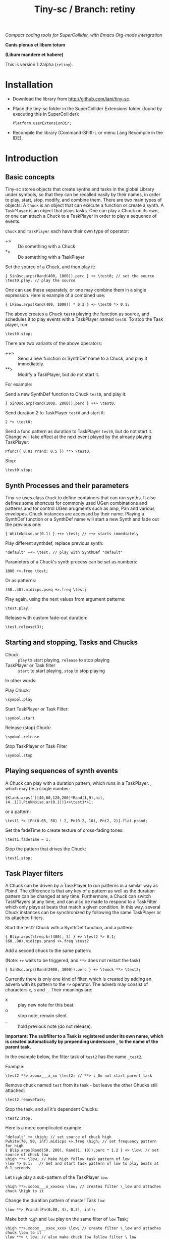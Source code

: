#+TITLE: Tiny-sc / Branch: retiny

/Compact coding tools for SuperCollider, with Emacs Org-mode intergration/

*Canis plenus et libum totum*

*(Libum mandere et habere)*

This is version 1.2alpha (=retiny=).

* Installation

- Download the library from http://github.com/iani/tiny-sc.
- Place the tiny-sc folder in the SuperCollider Extensions folder (found by executing this in SuperCollider):
  : Platform.userExtensionDir;
- Recompile the library (Command-Shift-L or menu Lang Recompile in the IDE).

* Introduction
:PROPERTIES:
:ID:       C9CDEADF-7149-4422-B02C-8D7A1F0C940C
:eval-id:  121
:END:

** Basic concepts
:PROPERTIES:
:ID:       5236B8F2-072A-4F5E-8C86-A001532D82B2
:eval-id:  761
:END:

Tiny-sc stores objects that create synths and tasks in the global Library under symbols, so that they can be recalled easily by their names, in order to play, start, stop, modify, and combine them.  There are two main types of objects: A =Chuck= is an object that can execute a function or create a synth.  A =TaskPlayer= is an object that plays tasks.  One can play a Chuck on its own, or one can attach a Chuck to a TaskPlayer in order to play a sequence of events.

=Chuck= and =TaskPlayer= each have their own type of operator:

- +> :: Do something with a Chuck
- *> :: Do something with a TaskPlayer

Set the source of a Chuck, and then play it:
#+BEGIN_SRC sclang
{ SinOsc.arps(Rand(400, 1000)).perc } +> \test0; // set the source
\test0.play; // play the source
#+END_SRC

One can use these separately, or one may combine them in a single expression.  Here is example of a combined use:

#+BEGIN_SRC sclang
{ LFSaw.arps(Rand(400, 1000)) * 0.3 } +> \test0 *> 0.1;
#+END_SRC

The above creates a Chuck =test0= playing the function as source, and schedules it to play events with a TaskPlayer named =test0=.  To stop the Task player, run:

#+BEGIN_SRC sclang
\test0.stop;
#+END_SRC

There are two variants of the above operators:

- ++> :: Send a new function or SynthDef name to a Chuck, and play it immediately.
- **> :: Modify a TaskPlayer, but do not start it.

For example:

Send a new SynthDef function to Chuck =test0=, and play it:

#+BEGIN_SRC sclang
{ SinOsc.arp(Rand(1000, 2000)).perc } ++> \test0;
#+END_SRC

Send duration 2 to TaskPlayer =test0= and start it:

#+BEGIN_SRC sclang
2 *> \test0;
#+END_SRC

Send a func pattern as duration to TaskPlayer =test0=, but do not start it. Change will take effect at the next event played by the already playing TaskPlayer:

#+BEGIN_SRC sclang
Pfunc({ 0.01 rrand: 0.5 }) **> \test0;
#+END_SRC

Stop:
#+BEGIN_SRC sclang
\test0.stop;
#+END_SRC

** Synth Processes and their parameters
:PROPERTIES:
:ID:       5A4BBD0F-7722-42C9-8E7D-50E3AACCAF34
:eval-id:  226
:END:
Tiny-sc uses class =Chuck= to define containers that can run synths. It also defines some shortcuts for commonly used UGen combinations and patterns and for control UGen arugments such as amp, Pan and various envelopes.  Chuck instances are accessed by their name.  Playing a SynthDef function or a SynthDef name will start a new Synth and fade out the previous one:

#+BEGIN_SRC sclang
{ WhiteNoise.ar(0.1) } ++> \test; // ++> starts immediately
#+END_SRC

Play different synthdef, replace previous synth:

#+BEGIN_SRC sclang
"default" ++> \test; // play with SynthDef "default"
#+END_SRC

Parameters of a Chuck's synth process can be set as numbers:

#+BEGIN_SRC sclang
1000 +>.freq \test;
#+END_SRC

Or as patterns:

#+BEGIN_SRC sclang
(50..40).midicps.pseq +>.freq \test;
#+END_SRC

Play again, using the next values from argument patterns:

#+BEGIN_SRC sclang
\test.play;
#+END_SRC

Release with custom fade-out duration:

#+BEGIN_SRC sclang
\test.release(3);
#+END_SRC

** Starting and stopping, Tasks and Chucks

- Chuck :: =play= to start playing, =release= to stop playing
- TaskPlayer or Task filter :: =start= to start playing, =stop= to stop playing

In other words:

Play Chuck:
: \symbol.play

Start TaskPlayer or Task Filter:
: \symbol.start

Release (stop) Chuck:
: \symbol.release

Stop TaskPlayer or Task Filter

: \symbol.stop

** Playing sequences of synth events
:PROPERTIES:
:ID:       C169857C-C151-4D9B-8BC3-A588AD4FFE59
:eval-id:  188
:END:
A Chuck can play with a duration pattern, which runs in a TaskPlayer.  , which may be a single number:

#+BEGIN_SRC sclang
{Klank.arps(`[[40,60,120,200]*Rand(1,9),nil,(4..1)],PinkNoise.ar(0.1))}+>\test1*>1;
#+END_SRC

or a pattern:

#+BEGIN_SRC sclang
\test1 *> [Pn(0.05, 50) ! 2, Pn(0.2, 10), Pn(2, 2)].flat.prand;
#+END_SRC

Set the fadeTime to create texture of cross-fading tones:

#+BEGIN_SRC sclang
\test1.fadeTime = 1;
#+END_SRC

Stop the pattern that drives the Chuck:

#+BEGIN_SRC sclang
\test1.stop;
#+END_SRC

** Task Player filters
:PROPERTIES:
:ID:       33EC0959-E840-4DA0-9891-0692387E5332
:eval-id:  569
:END:

A Chuck can be driven by a TaskPlayer to run patterns in a similar way as Pbind.  The difference is that any key of a pattern as well as the duration pattern can be changed at any time.  Furthermore, a Chuck can switch TaskPlayers at any time, and can also be made to respond to a TaskFilter which only plays at beats that match a given condition.  In this way, several Chuck instances can be synchronized by following the same TaskPlayer or its attached filters.

Start the test2 Chuck with a SynthDef function, and a pattern:
#+BEGIN_SRC sclang
{ Blip.arps(\freq.kr(400), 3) } +> \test2 *> 0.1;
(60..90).midicps.prand +>.freq \test2
#+END_SRC

Add a second chuck to the same pattern:

(Note: =+>= waits to be triggered, and =**>= does not restart the task)

#+BEGIN_SRC sclang
{ SinOsc.arps(Rand(2000, 3000)).perc } +> \twock **> \test2;
#+END_SRC

Currently there is only one kind of filter, which is created by adding an adverb with its pattern to the =*>= operator.  The adverb may consist of characters =x=, =o= and =_=.  Their meanings are:

- x :: play new note for this beat.
- o :: stop note, remain silent.
- _ :: hold previous note (do not release).

*Important: The subfilter to a Task is registered under its own name, which is created automatically by prepending underscore =_= to the name of the parent task.*

In the example below, the filter task of =test2= has the name =_test2=.

Example:

#+BEGIN_SRC sclang
\test2 **>.xooox___x_xo \test2; // **> : Do not start parent task
#+END_SRC

Remove chuck named =test= from its task - but leave the other Chucks still attached:

#+BEGIN_SRC sclang
\test2.removeTask;
#+END_SRC

Stop the task, and all it's dependent Chucks:

#+BEGIN_SRC sclang
\test2.stop;
#+END_SRC

Here is a more complicated example:

#+BEGIN_SRC sclang
"default" +> \high; // set source of chuck high
Pwhite(70, 90, inf).midicps +>.freq \high; // set frequency pattern for high
{ Blip.arps(Rand(50, 200), Rand(1, 10)).perc * 1.2 } +> \low; // set source of chuck low
\high **> \low; // Make high follow task pattern of low
\low *> 0.1;   // Set and start task pattern of low to play beats at 0.1 seconds
#+END_SRC

Let =high= play a sub-pattern of the TaskPlayer =low=.

#+BEGIN_SRC sclang
\high **>.xooox___x_xoxoxx \low; // creates filter \_low and attaches chuck \high to it
#+END_SRC

Change the duration pattern of master Task =low=:

#+BEGIN_SRC sclang
\low **> Prand([Pn(0.08, 4), 0.3], inf);
#+END_SRC

Make both =high= and =low= play on the same filter of =low= Task;
#+BEGIN_SRC sclang
\high **>.xooox___xxox_xxxx \low; // create filter \_low and attaches chuck \low to it
\low **> \_low; // also make chuck low follow filter \_low
#+END_SRC

Change base beat pattern and reset =low= to that root pattern:
#+BEGIN_SRC sclang
\low **> 0.2;
#+END_SRC

Change base beat pattern again:
#+BEGIN_SRC sclang
\low **> Prand([Pn(0.12, 4), 0.3, 0.6, Pn(0.06, 2)], inf);
#+END_SRC

Synch chuck =low= with chuck =high= again:
#+BEGIN_SRC sclang
\low **> \_low; // also make chuck low follow filter \_low
#+END_SRC

Stop the master pattern:

#+BEGIN_SRC sclang
\low.stop;
#+END_SRC

** Adding Task filters to Task filters

=\name *>.pattern \othername= Adds a pattern filter to =othername=, *or substitutees the new pattern to an existing pattern filter =othername=*.  In order to add a new pattern filter under an existing pattern filter, use the operator =*>>= or =**>>=.

Examples:

*** Example 1
:PROPERTIES:
:ID:       A5F476EA-3CC8-4DAE-877D-8920CC1B5F07
:eval-id:  113
:END:
#+BEGIN_SRC sclang
{ SinOsc.arps(2000).perc } +> \level1a *> 0.1;
#+END_SRC

#+BEGIN_SRC sclang
{ SinOsc.arps(1800).perc } +> \level2a **>.xo \level1a;
#+END_SRC

#+BEGIN_SRC sclang
{ SinOsc.arps(1500).perc } +> \level3a **>>.xo \_level1a;
#+END_SRC

Add =level1a= as pattern filter of the master task =leval1a=:

#+BEGIN_SRC sclang
\level1a *>.xooxxoxxx \level1a;
#+END_SRC

#+BEGIN_SRC sclang
\level1a.stop;
#+END_SRC

*** Example 2
:PROPERTIES:
:ID:       A8822947-5653-4EB7-8628-6C835652BF5E
:eval-id:  53
:END:
#+BEGIN_SRC sclang
[1800, 2000, 2400].pseq +>.freq \level1b;
{ SinOsc.arps(\freq.kr(400)).sine } +> \level1b *> [0.1, 0.2].pseq;
{ SinOsc.arps(1500).sine } +> \level2b **>.xoo \level1b;
{ SinOsc.arps(1200).sine } +> \level3b **>>.xoo \_level1b;
{ SinOsc.arps(900).sine } +> \level4b **>>.xoo \__level1b;
{ SinOsc.arps(600).sine } +> \level5b **>>.xoo \___level1b;
#+END_SRC

As explained above, the task-filters are stored under names generated automatically by prepending =_= to the name of the parent task.

#+BEGIN_SRC sclang
\level1b.stop;
#+END_SRC

** Linking audio inputs and outputs between synths
:PROPERTIES:
:ID:       EA903FD5-9FE9-4B0A-BEE0-B38C8807810E
:eval-id:  1002
:END:

A mechanism for linking inputs and outputs and of audio and control-rate Chucks based on /Steno/ by Julian Rohrhuber is under development. (See https://github.com/telephon/Steno)

Currently, the mechanism works with Chucks whose names are only single letters, as is the case with /Steno/, and is only implemented for audio-rate Chucks.

/(Note: Facilities for modifying the tree structure created by compiling a Steno string are under preparation.  When completed, these will allow to add Chucks with longer names to the tree, and to link Chucks without running a Steno string.)/

First example:

Add 2 chucks =a= and =b= linked together in series:

#+BEGIN_SRC sclang
"(ab)".arlink;
{ WhiteNoise.arp } ++> \a;
{ Ringz.arp(Inp.ar, LFNoise2.kr(1).range(30, 1000), 1) * 0.2 } ++> \b;
#+END_SRC

Remove the effect from the audible tree:

#+BEGIN_SRC sclang
"a".arlink
#+End_src

Bring back the effect and add a second effect to it, serially:

#+BEGIN_SRC sclang
"(abc)".arlink;
{ Inp.ar.abs * LFNoise0.kr(10) } ++> \c;
#+END_SRC

Linking effects in parallel:

First listen to a single effect in series
#+BEGIN_SRC sclang
"(ab)".arlink;
{ Blip.arp(LFNoise2.kr(1).range(40, 400), 5) * 2 } ++> \a;
{ Ringz.ar(Inp.ar, LFNoise1.kr(25).range(30, 1000)) * 0.002 } ++> \b;
#+END_SRC

Add a second effect in series
#+BEGIN_SRC sclang
"(abc)".arlink;
{ Inp.ar.abs * LFNoise0.kr(10) } ++> \c;
#+END_SRC

Now in parallel
#+BEGIN_SRC sclang
"(a[bc])".arlink;
{ Inp.ar.abs.sqrt * LFNoise1.kr(5) * 0.1 } ++> \c;
#+END_SRC

Vary the effects:
#+BEGIN_SRC sclang
{ Limiter.ar(Ringz.ar(Inp.ar, LFNoise1.kr(10).range(300, 4000)), 0.02) } ++> \b;
{ Inp.ar.sqrt.abs * SinOsc.ar(LFNoise0.kr(10).range(1000, 2000)) * 0.05 } ++> \c;
#+END_SRC

Add slow variations in amplitude to distinguish:
#+BEGIN_SRC sclang
{ Limiter.ar(Ringz.ar(Inp.ar, LFNoise1.kr(10).range(300, 4000)), 0.02) * LFNoise1.kr(0.3) } ++> \b;
{ Inp.ar.sqrt.abs * SinOsc.ar(LFNoise0.kr(10).range(1000, 2000)) * 0.05 * LFNoise1.kr(0.3) } ++> \c;
#+END_SRC

** Multiple voice example
:PROPERTIES:
:ID:       CDEFFE5C-E976-4D0C-9983-A5E27467AB0F
:eval-id:  280
:END:

Just a demo with 8 Chuck instances playing on 8 different TaskPlayers.

#+BEGIN_SRC sclang
  (
  { | n |
      var name;
      name = format("multi%", n).asSymbol;
      n = n % 4;
      {
          Blip.arps(
              1 + n / 2 * Line.kr(Rand(20, 80).midicps, Rand(20, 80).midicps, Rand(0.1, 1)),
              Line.kr(Rand(5, 25), Rand(5, 25), 0.5)
          ).perform([\perc, \sine]@@n)
      } +> name;

      ([0.25.pn(14), 5 ! 3, 1, 2, 0.1 ! 10, 3] / (0.5 + (n / 4))).flat.prand *> name;
  } ! 8;
  )
#+END_SRC

Use task filters to change density of the texture:

#+BEGIN_SRC sclang
\multi0 **>.xoooo \multi0; // use **> to prevent re-starting the master Task
\multi1 **>.xoooo \multi1;
\multi2 **>.xoooo \multi2;
\multi3 **>.x \multi3;
\multi4 **>.xoooo \multi4;
\multi5 **>.xoooo \multi5;
\multi6 **>.xoooo \multi6;
\multi7 **>.xoooo \multi7;
#+END_SRC

Variation 1:

#+BEGIN_SRC sclang
\multi0 **>.xoooo \multi0;
\multi1 **>.o \multi1;
\multi2 **>.o \multi2;
\multi3 **>.x \multi3;
\multi4 **>.o \multi4;
\multi5 **>.o \multi5;
\multi6 **>.o \multi6;
\multi7 **>.xo \multi7;
#+END_SRC

Variation 2:

#+BEGIN_SRC sclang
\multi7 **> \multi7;
\multi6 **>.xo \multi7;
\multi5 **>>.xo \_multi7;
\multi4 **>>.xo \__multi7;
\multi3 **>>.xo \___multi7;
\multi2 **>>.xo \____multi7;
\multi1 **>>.xo \_____multi7;
\multi0 **>>.xo \______multi7;
#+END_SRC

Variation 3:

#+BEGIN_SRC sclang
\multi7 *> 0.1;
#+END_SRC

Variation 4:

#+BEGIN_SRC sclang
([0.25.pn(14), 5 ! 3, 1, 0.4 ! 10, 0.1 ! 20, 3] / 4).flat.prand *> \multi7;
{ | n | Pfunc({ 0.01 exprand: 0.35 }) +>.amp format("multi%", n).asSymbol } ! 8;
#+END_SRC

Variation 5:

#+BEGIN_SRC sclang
([0.25.pn(14), 5 ! 3, 1, 0.4 ! 10, 0.1 ! 20, 3] / 4).flat.prand *> \multi7;
\multi7 **> \multi7;
\multi6 **>.xo \multi7;
\multi5 **>>.xo \_multi7;
\multi4 **>>.xo \__multi7;
([0.25.pn(14), 5 ! 3, 1, 0.4 ! 10, 0.1 ! 20, 3]).flat.prand *> \multi3;
\multi3 **>.xoo \multi3;
\multi2 **>>.xoo \_multi3;
\multi1 **>>.xoo \__multi3;
\multi0 **>>.xoo \___multi3;
#+END_SRC

To end the sound, stop all tasks:
#+BEGIN_SRC sclang
TaskPlayer.stopAll;
#+END_SRC

Now gradually build some background texture and rhythms with the same synth sources:
#+BEGIN_SRC sclang
0.01 *> \multi0;
#+END_SRC

#+BEGIN_SRC sclang
0.1 *> \multi1;
#+END_SRC

#+BEGIN_SRC sclang
\multi2 **>>.xo \multi1;
0.5 +>.amp \multi2;
#+END_SRC

#+BEGIN_SRC sclang
\multi3 **>>.xo \_multi1;
#+END_SRC
** Speed Limits
:PROPERTIES:
:ID:       0CE4F19D-DD04-439B-86AE-CDC6343E5882
:eval-id:  96
:END:

Using the precise SynthDef loading method of =SynthDefLoader= as of v1.2.2alpha, playing patterns with up to 500 events per second is safe, with light-weight SynthDefs. when this there is only one task-thread playing, and dependent on general CPU capacity and other load on the machine.  See: StressTests.scd.
